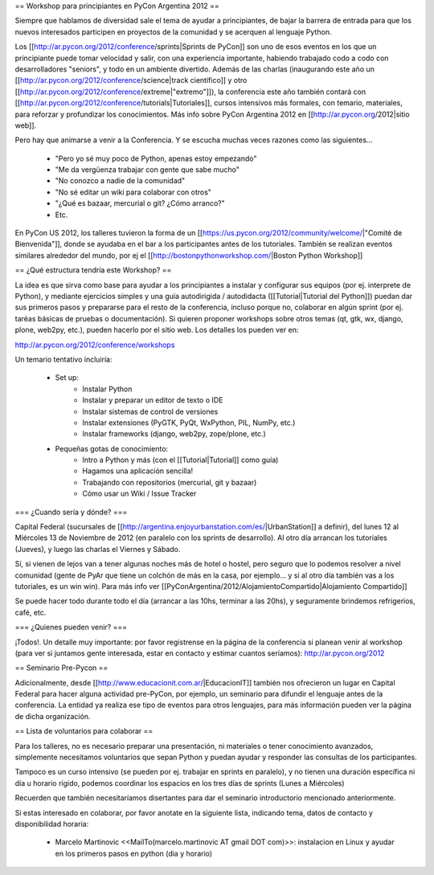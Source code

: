 == Workshop para principiantes en PyCon Argentina 2012 ==

Siempre que hablamos de diversidad sale el tema de ayudar a principiantes, de bajar la barrera de entrada para que los nuevos interesados participen en proyectos de la comunidad y se acerquen al lenguaje Python.

Los [[http://ar.pycon.org/2012/conference/sprints|Sprints de PyCon]] son uno de esos eventos en los que un principiante puede tomar velocidad y salir, con una experiencia importante, habiendo trabajado codo a codo con desarrolladores "seniors", y todo en un ambiente divertido. 
Además de las charlas (inaugurando este año un [[http://ar.pycon.org/2012/conference/science|track científico]] y otro [[http://ar.pycon.org/2012/conference/extreme|"extremo"]]), la conferencia este año también contará con [[http://ar.pycon.org/2012/conference/tutorials|Tutoriales]], cursos intensivos más formales, con temario, materiales, para reforzar y profundizar los conocimientos.
Más info sobre PyCon Argentina 2012 en [[http://ar.pycon.org/2012|sitio web]].

Pero hay que animarse a venir a la Conferencia. Y se escucha muchas veces razones como las siguientes...

 * "Pero yo sé muy poco de Python, apenas estoy empezando"
 * "Me da vergüenza trabajar con gente que sabe mucho"
 * "No conozco a nadie de la comunidad"
 * "No sé editar un wiki para colaborar con otros"
 * "¿Qué es bazaar, mercurial o git? ¿Cómo arranco?"
 * Etc.

En PyCon US 2012, los talleres tuvieron la forma de un [[https://us.pycon.org/2012/community/welcome/|"Comité de Bienvenida"]], donde se ayudaba en el bar a los participantes antes de los tutoriales.
También se realizan eventos similares alrededor del mundo, por ej el [[http://bostonpythonworkshop.com/|Boston Python Workshop]]

== ¿Qué estructura tendría este Workshop? ==

La idea es que sirva como base para ayudar a los principiantes a
instalar y configurar sus equipos (por ej. interprete de Python), y
mediante ejercicios simples y una guía autodirigida / autodidacta
([[Tutorial|Tutorial del Python]]) puedan dar sus primeros pasos y prepararse para
el resto de la conferencia, incluso porque no, colaborar en algún
sprint (por ej. taréas básicas de pruebas o documentación).
Si quieren proponer workshops sobre otros temas (qt, gtk, wx, django,
plone, web2py, etc.), pueden hacerlo por el sitio web.
Los detalles los pueden ver en:

http://ar.pycon.org/2012/conference/workshops

Un temario tentativo incluiría:

 * Set up:
    * Instalar Python
    * Instalar y preparar un editor de texto o IDE
    * Instalar sistemas de control de versiones
    * Instalar extensiones (PyGTK, PyQt, WxPython, PIL, NumPy, etc.)
    * Instalar frameworks (django, web2py, zope/plone, etc.)

 * Pequeñas gotas de conocimiento:
    * Intro a Python y más (con el [[Tutorial|Tutorial]] como guía)
    * Hagamos una aplicación sencilla!
    * Trabajando con repositorios (mercurial, git y bazaar)
    * Cómo usar un Wiki / Issue Tracker

=== ¿Cuando sería y dónde? ===

Capital Federal (sucursales de [[http://argentina.enjoyurbanstation.com/es/|UrbanStation]] a definir), del lunes 12 al Miércoles 13 de Noviembre de 2012 (en paralelo con los sprints de desarrollo). 
Al otro día arrancan los tutoriales (Jueves), y luego las charlas el Viernes y Sábado.

Sí, si vienen de lejos van a tener algunas noches más de hotel o hostel, pero seguro que lo podemos resolver a nivel comunidad (gente de PyAr que tiene un colchón de más en la casa, por ejemplo... y si al otro día también vas a los tutoriales, es un win win). Para más info ver [[PyConArgentina/2012/AlojamientoCompartido|Alojamiento Compartido]]

Se puede hacer todo durante todo el día (arrancar a las 10hs, terminar a las 20hs), y seguramente brindemos refrigerios, café, etc. 

=== ¿Quienes pueden venir? ===

¡Todos!. 
Un detalle muy importante: por favor registrense en la página de la conferencia si planean venir al workshop (para ver si juntamos gente interesada, estar en contacto y estimar cuantos seríamos): http://ar.pycon.org/2012 

== Seminario Pre-Pycon ==

Adicionalmente, desde [[http://www.educacionit.com.ar/|EducacionIT]] también nos ofrecieron un lugar en Capital Federal para hacer alguna actividad pre-PyCon, por ejemplo, un seminario para difundir el lenguaje antes de la conferencia. La entidad ya realiza ese tipo de eventos para otros lenguajes, para más información pueden ver la página de dicha organización.


== Lista de voluntarios para colaborar ==

Para los talleres, no es necesario preparar una presentación, ni
materiales o tener conocimiento avanzados, simplemente necesitamos
voluntarios que sepan Python y puedan ayudar y responder las consultas
de los participantes.

Tampoco es un curso intensivo (se pueden por ej. trabajar en sprints en paralelo), y no tienen una duración específica ni día u horario rígido, podemos coordinar los espacios en los tres días de sprints (Lunes a Miércoles)

Recuerden que también necesitaríamos disertantes para dar el seminario introductorio mencionado anteriormente.

Si estas interesado en colaborar, por favor anotate en la siguiente lista, indicando tema, datos de contacto y disponibilidad horaria:

 * Marcelo Martinovic <<MailTo(marcelo.martinovic AT gmail DOT com)>>: instalacion en Linux y ayudar en los primeros pasos en python (dia y horario)
